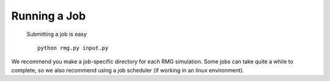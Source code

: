 .. _running:

*************
Running a Job
*************
 
 Submitting a job is easy ::

	python rmg.py input.py

We recommend you make a job-specific directory for each RMG simulation. Some jobs can take quite a while to complete, so we also recommend using a job scheduler (if working in an linux environment). 


